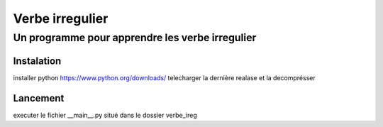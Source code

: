 =================
Verbe irregulier
=================
------------------------------------------------
Un programme pour apprendre les verbe irregulier
------------------------------------------------

Instalation
============
installer python https://www.python.org/downloads/
telecharger la dernière realase et la decomprésser

Lancement
============
executer le fichier __main__.py situé dans le dossier verbe_ireg